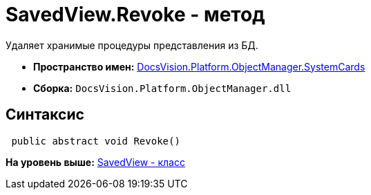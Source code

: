 = SavedView.Revoke - метод

Удаляет хранимые процедуры представления из БД.

* [.keyword]*Пространство имен:* xref:SystemCards_NS.adoc[DocsVision.Platform.ObjectManager.SystemCards]
* [.keyword]*Сборка:* [.ph .filepath]`DocsVision.Platform.ObjectManager.dll`

== Синтаксис

[source,pre,codeblock,language-csharp]
----
 public abstract void Revoke()
----

*На уровень выше:* xref:../../../../../api/DocsVision/Platform/ObjectManager/SystemCards/SavedView_CL.adoc[SavedView - класс]
